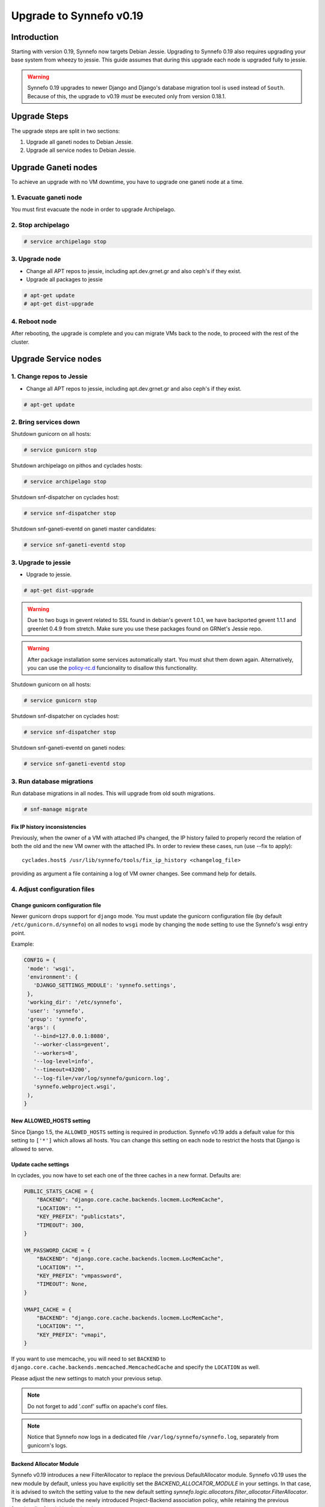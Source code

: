 Upgrade to Synnefo v0.19
^^^^^^^^^^^^^^^^^^^^^^^^

Introduction
============

Starting with version 0.19, Synnefo now targets Debian Jessie. Upgrading to
Synnefo 0.19 also requires upgrading your base system from wheezy to jessie.
This guide assumes that during this upgrade each node is upgraded fully to
jessie.

.. warning::

   Synnefo 0.19 upgrades to newer Django and Django's database migration tool
   is used instead of ``South``. Because of this, the upgrade to v0.19 *must*
   be executed only from version 0.18.1.

Upgrade Steps
=============

The upgrade steps are split in two sections:

#. Upgrade all ganeti nodes to Debian Jessie.
#. Upgrade all service nodes to Debian Jessie.


Upgrade Ganeti nodes
====================

To achieve an upgrade with no VM downtime, you have to upgrade one ganeti node
at a time.

1. Evacuate ganeti node
-----------------------

You must first evacuate the node in order to upgrade Archipelago.


2. Stop archipelago
-------------------

.. code-block:: console

  # service archipelago stop


3. Upgrade node
---------------
* Change all APT repos to jessie, including apt.dev.grnet.gr and also ceph's if
  they exist.
* Upgrade all packages to jessie

.. code-block:: console

  # apt-get update
  # apt-get dist-upgrade


4. Reboot node
--------------

After rebooting, the upgrade is complete and you can migrate VMs back to the
node, to proceed with the rest of the cluster.



Upgrade Service nodes
=====================

1. Change repos to Jessie
-------------------------

* Change all APT repos to jessie, including apt.dev.grnet.gr and also ceph's if
  they exist.

.. code-block:: console

  # apt-get update


2. Bring services down
----------------------

Shutdown gunicorn on all hosts:

.. code-block:: console

  # service gunicorn stop

Shutdown archipelago on pithos and cyclades hosts:

.. code-block:: console

  # service archipelago stop

Shutdown snf-dispatcher on cyclades host:

.. code-block:: console

  # service snf-dispatcher stop

Shutdown snf-ganeti-eventd on ganeti master candidates:

.. code-block:: console

  # service snf-ganeti-eventd stop


3. Upgrade to jessie
--------------------

* Upgrade to jessie.

.. code-block:: console

  # apt-get dist-upgrade

.. warning::

   Due to two bugs in gevent related to SSL found in debian's gevent 1.0.1, we
   have backported gevent 1.1.1 and greenlet 0.4.9 from stretch. Make sure you
   use these packages found on GRNet's Jessie repo.

.. warning::

   After package installation some services automatically start. You must shut
   them down again. Alternatively, you can use the
   `policy-rc.d <https://people.debian.org/~hmh/invokerc.d-policyrc.d-specification.txt>`_
   funcionality to disallow this functionality.

Shutdown gunicorn on all hosts:

.. code-block:: console

  # service gunicorn stop

Shutdown snf-dispatcher on cyclades host:

.. code-block:: console

  # service snf-dispatcher stop

Shutdown snf-ganeti-eventd on ganeti nodes:

.. code-block:: console

  # service snf-ganeti-eventd stop

3. Run database migrations
--------------------------

Run database migrations in all nodes. This will upgrade from old south
migrations.

.. code-block:: console

  # snf-manage migrate

Fix IP history inconsistencies
""""""""""""""""""""""""""""""

Previously, when the owner of a VM with attached IPs changed, the IP
history failed to properly record the relation of both the old and the
new VM owner with the attached IPs. In order to review these cases,
run (use --fix to apply)::

  cyclades.host$ /usr/lib/synnefo/tools/fix_ip_history <changelog_file>

providing as argument a file containing a log of VM owner changes. See
command help for details.


4. Adjust configuration files
-----------------------------

Change gunicorn configuration file
""""""""""""""""""""""""""""""""""

Newer gunicorn drops support for ``django`` mode. You must update the gunicorn
configuration file (by default ``/etc/gunicorn.d/synnefo``) on all nodes to
``wsgi`` mode by changing the ``mode`` setting to use the Synnefo's wsgi
entry point.

Example:

.. code-block:: console

  CONFIG = {
   'mode': 'wsgi',
   'environment': {
     'DJANGO_SETTINGS_MODULE': 'synnefo.settings',
   },
   'working_dir': '/etc/synnefo',
   'user': 'synnefo',
   'group': 'synnefo',
   'args': (
     '--bind=127.0.0.1:8080',
     '--worker-class=gevent',
     '--workers=8',
     '--log-level=info',
     '--timeout=43200',
     '--log-file=/var/log/synnefo/gunicorn.log',
     'synnefo.webproject.wsgi',
   ),
  }


New ALLOWED_HOSTS setting
"""""""""""""""""""""""""

Since Django 1.5, the ``ALLOWED_HOSTS`` setting is required in production.
Synnefo v0.19 adds a default value for this setting to ``['*']`` which allows
all hosts. You can change this setting on each node to restrict the hosts that
Django is allowed to serve.


Update cache settings
"""""""""""""""""""""

In cyclades, you now have to set each one of the three caches in a new format.
Defaults are:

.. code-block:: python

  PUBLIC_STATS_CACHE = {
      "BACKEND": "django.core.cache.backends.locmem.LocMemCache",
      "LOCATION": "",
      "KEY_PREFIX": "publicstats",
      "TIMEOUT": 300,
  }

  VM_PASSWORD_CACHE = {
      "BACKEND": "django.core.cache.backends.locmem.LocMemCache",
      "LOCATION": "",
      "KEY_PREFIX": "vmpassword",
      "TIMEOUT": None,
  }

  VMAPI_CACHE = {
      "BACKEND": "django.core.cache.backends.locmem.LocMemCache",
      "LOCATION": "",
      "KEY_PREFIX": "vmapi",
  }

If you want to use memcache, you will need to set ``BACKEND`` to
``django.core.cache.backends.memcached.MemcachedCache`` and specify the
``LOCATION`` as well.

Please adjust the new settings to match your previous setup.


.. note::

  Do not forget to add '.conf' suffix on apache's conf files.

.. note::

  Notice that Synnefo now logs in a dedicated file
  ``/var/log/synnefo/synnefo.log``, separately from gunicorn's logs.


Backend Allocator Module
""""""""""""""""""""""""
Synnefo v0.19 introduces a new FilterAllocator to replace the previous
DefaultAllocator module. Synnefo v0.19 uses the new module by default, unless
you have explicitly set the `BACKEND_ALLOCATOR_MODULE` in your settings. In that
case, it is advised to switch the setting value to the new default setting
`synnefo.logic.allocators.filter_allocator.FilterAllocator`. The default
filters include the newly introduced Project-Backend association policy, while
retaining the previous functionality for picking backends.

5. Reboot
---------

Reboot to finish the system upgrade. After reboot, services should
automatically start.

